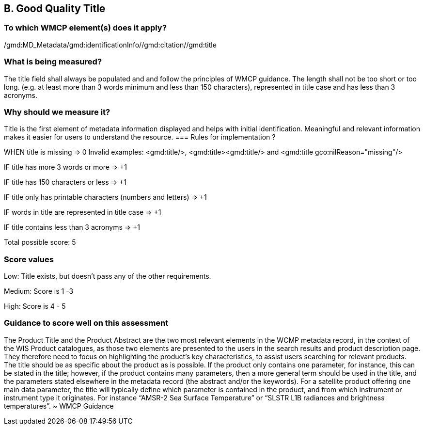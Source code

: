 == B. Good Quality Title

=== To which WMCP element(s) does it apply?
/gmd:MD_Metadata/gmd:identificationInfo//gmd:citation//gmd:title

=== What is being measured?
The title field shall always be populated and and follow the principles of WMCP guidance. The length shall not be too short or too long. (e.g. at least more than 3 words minimum and less than 150 characters), represented in title case and has less than 3 acronyms. 

=== Why should we measure it?
Title is the first element of metadata information displayed and helps with initial identification. Meaningful and relevant information makes it easier for users to understand the resource. 
=== Rules for implementation ?

WHEN
title is missing ⇒  0 
Invalid examples: <gmd:title/>,  <gmd:title><gmd:title/>  and <gmd:title gco:nilReason="missing"/> 


IF
title has more 3 words or more ⇒ +1

IF
title has 150 characters or less ⇒ +1

IF
title only has printable characters (numbers and letters) ⇒ +1

IF
words in title are represented in title case ⇒ +1

IF 
title contains less than 3 acronyms ⇒ +1

Total possible score: 5

=== Score values

Low: Title exists, but doesn't pass any of the other requirements.

Medium: Score is 1 -3 

High: Score is 4 - 5

=== Guidance to score well on this assessment

The Product Title and the Product Abstract are the two most relevant elements in the WCMP metadata record, in the context of the WIS Product catalogues, as those two elements are presented to the users in the search results and product description page. They therefore need to focus on highlighting the product’s key characteristics, to assist users searching for relevant products. The title should be as specific about the product as is possible. If the product only contains one parameter, for instance, this can be stated in the title; however, if the product contains many parameters, then a more general term should be used in the title, and the parameters stated elsewhere in the metadata record (the abstract and/or the keywords). For a satellite product offering one main data parameter, the title will typically define which parameter is contained in the product, and from which instrument or instrument type it originates. For instance “AMSR-2 Sea Surface Temperature” or “SLSTR L1B radiances and brightness temperatures”. ~ WMCP Guidance



